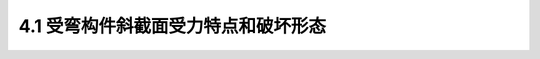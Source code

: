 4.1  受弯构件斜截面受力特点和破坏形态
------------------------------------------------

.. raw:: html

 <h3 id="test111">4.1  桥面铺装</h3>

 <p><a href="#id4.1.1"> 4.1.1 无腹筋简支梁斜裂缝出现前后的受力状态</a> <span id="id4.1.1"> </span></p>

:math:`\ `  